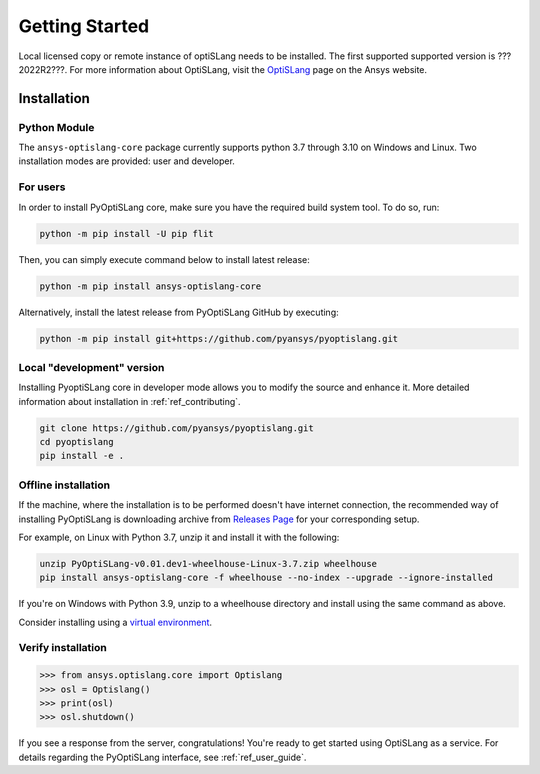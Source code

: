 Getting Started
===============
Local licensed copy or remote instance of optiSLang needs to be installed. The first supported 
supported version is ???2022R2???. For more information about OptiSLang, visit the 
`OptiSLang <https://www.ansys.com/products/connect/ansys-optislang>`_ page on the Ansys website.

************
Installation
************

Python Module
~~~~~~~~~~~~~
The ``ansys-optislang-core`` package currently supports python 3.7 through 3.10 on Windows and Linux.
Two installation modes are provided: user and developer.

For users
~~~~~~~~~

In order to install PyOptiSLang core, make sure you
have the required build system tool. To do so, run:

.. code:: bash

    python -m pip install -U pip flit

Then, you can simply execute command below to install latest release:

.. code:: bash

    python -m pip install ansys-optislang-core

Alternatively, install the latest release from PyOptiSLang GitHub by executing:

.. code:: bash

    python -m pip install git+https://github.com/pyansys/pyoptislang.git

Local "development" version
~~~~~~~~~~~~~~~~~~~~~~~~~~~

Installing PyoptiSLang core in developer mode allows you to modify the source and enhance it. 
More detailed information about installation in :ref:`ref_contributing`.

.. code:: bash

    git clone https://github.com/pyansys/pyoptislang.git
    cd pyoptislang
    pip install -e .

Offline installation
~~~~~~~~~~~~~~~~~~~~
If the machine, where the installation is to be performed doesn't have internet connection, the 
recommended way of installing PyOptiSLang is downloading archive from `Releases Page 
<https://github.com/pyansys/pyoptislang/releases>`_ for your corresponding setup.

For example, on Linux with Python 3.7, unzip it and install it with the following:

.. code:: bash

    unzip PyOptiSLang-v0.01.dev1-wheelhouse-Linux-3.7.zip wheelhouse
    pip install ansys-optislang-core -f wheelhouse --no-index --upgrade --ignore-installed

If you're on Windows with Python 3.9, unzip to a wheelhouse directory and install using the same 
command as above.

Consider installing using a `virtual environment
<https://docs.python.org/3/library/venv.html>`_.

Verify installation
~~~~~~~~~~~~~~~~~~~

.. code:: python

    >>> from ansys.optislang.core import Optislang
    >>> osl = Optislang()
    >>> print(osl)
    >>> osl.shutdown()

If you see a response from the server, congratulations!  You're ready
to get started using OptiSLang as a service.  For details regarding the
PyOptiSLang interface, see :ref:`ref_user_guide`.